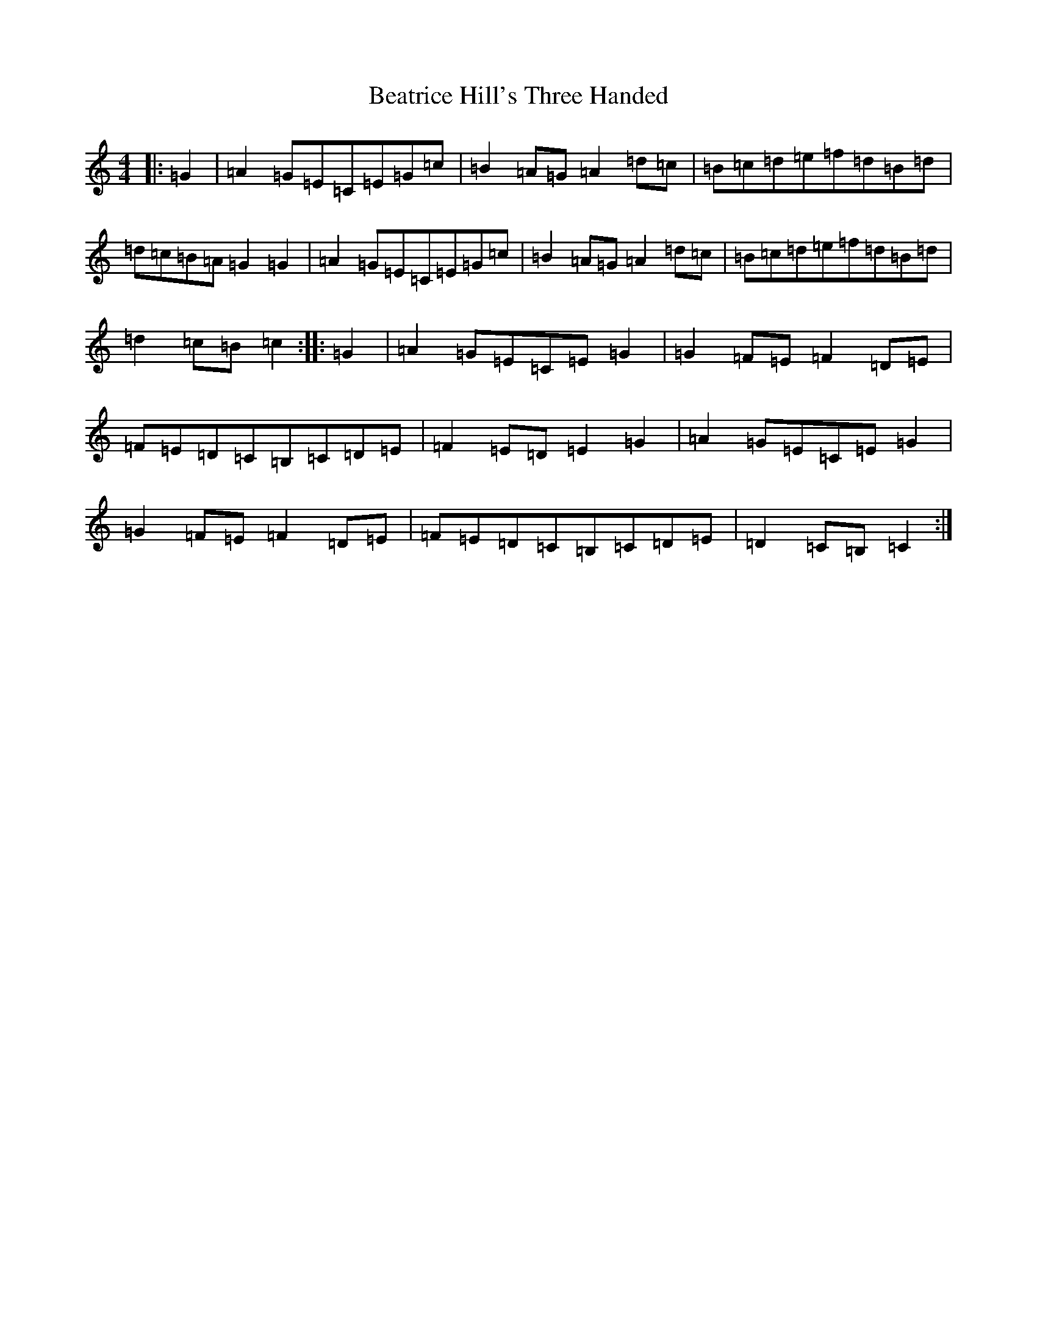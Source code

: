 X: 1582
T: Beatrice Hill's Three Handed
S: https://thesession.org/tunes/10304#setting10304
R: reel
M:4/4
L:1/8
K: C Major
|:=G2|=A2=G=E=C=E=G=c|=B2=A=G=A2=d=c|=B=c=d=e=f=d=B=d|=d=c=B=A=G2=G2|=A2=G=E=C=E=G=c|=B2=A=G=A2=d=c|=B=c=d=e=f=d=B=d|=d2=c=B=c2:||:=G2|=A2=G=E=C=E=G2|=G2=F=E=F2=D=E|=F=E=D=C=B,=C=D=E|=F2=E=D=E2=G2|=A2=G=E=C=E=G2|=G2=F=E=F2=D=E|=F=E=D=C=B,=C=D=E|=D2=C=B,=C2:|